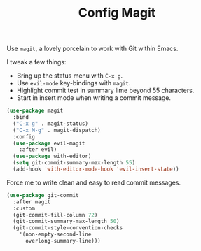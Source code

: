 #+TITLE: Config Magit
#+OPTIONS: toc:2 num:nil ^:nil

Use ~magit~, a lovely porcelain to work with Git within Emacs.

I tweak a few things:
- Bring up the status menu with ~C-x g~.
- Use ~evil-mode~ key-bindings with ~magit~.
- Highlight commit test in summary lime beyond 55 characters.
- Start in insert mode when writing a commit message.

#+BEGIN_SRC emacs-lisp
(use-package magit
  :bind
  ("C-x g" . magit-status)
  ("C-x M-g" . magit-dispatch)
  :config
  (use-package evil-magit
    :after evil)
  (use-package with-editor)
  (setq git-commit-summary-max-length 55)
  (add-hook 'with-editor-mode-hook 'evil-insert-state))
#+END_SRC

Force me to write clean and easy to read commit messages.
#+BEGIN_SRC emacs-lisp
(use-package git-commit
  :after magit
  :custom
  (git-commit-fill-column 72)
  (git-commit-summary-max-length 50)
  (git-commit-style-convention-checks
    '(non-empty-second-line
      overlong-summary-line)))
#+END_SRC
